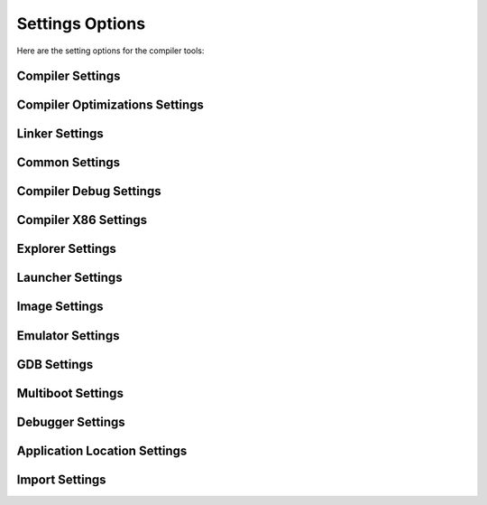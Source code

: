 ################
Settings Options
################

Here are the setting options for the compiler tools:

Compiler Settings
-----------------

+--------+-----------+
|Settings|Description|
+--------+-----------+
|Compiler.Platform|Platform: x86, x64, ARMv8A32|
+-+-+
|Compiler.BaseAddress|Base address of the compiled application|
+-+-+
|Compiler.TraceLevel|Trace level for debugging|
+-+-+
|Compiler.MethodScanner|If true, enable the experimental method scanner|
+-+-+
|Compiler.Multithreading|If true, enables multithreading during compiling process|
+-+-+
|Compiler.Multithreading.MaxThreads|Maximum number of threads used by the compiler|
+-+-+
|Compiler.Binary|If true, emits object file, otherwise no object file is created|
+-+-+
|Compiler.EmitInline|If true, emits all inlined methods into the object file|
+-+-+
|Compiler.OutputFile|Filename of the object file|
+-+-+
|Compiler.SourceFiles|Filename(s) of the source files|
+-+-+

Compiler Optimizations Settings
-------------------------------

+--------+-----------+
|Settings|Description|
+--------+-----------+
|Optimizations.Basic|If true, enables prebuilt transformation optimizations, like constant folding and strength reduction|
+-+-+
|Optimizations.SSA|If true, transforms instructions to Single Static Assignment (SSA) form|
+-+-+
|Optimizations.SCCP|If true, enables Sparse Conditional Constant Propagation (SCCP) optimizations|
+-+-+
|Optimizations.ValueNumbering|If true, enables the Value Numbering (VN) optimizations|
+-+-+
|Optimizations.LongExpansion|If true, transforms some 64-bit instructions into 32-bit instructions prior to platform transformations|
+-+-+
|Optimizations.BitTracker|If true, enables the bit tracker optimizations|
+-+-+
|Optimizations.LoopInvariantCodeMotion|If true, enables the loop invariant code motion optimizations|
+-+-+
|Optimizations.Devirtualization|If true, transforms virtual methods calls into static method calls|
+-+-+
|Optimizations.Platform|If true, enable platform specific optimizations|
+-+-+
|Optimizations.Inline|If true, small methods can be inlined|
+-+-+
|Optimizations.Inline.Maximum|Maximun number of instructions that can be inlined within a method|
+-+-+
|Optimizations.Inline.AggressiveMaximum|Maximun number of instructions that can be inlined when a method is explicited marked to be inlined|
+-+-+
|Optimizations.Inline.ExplicitOnly|If true, only explicitly marked methods are inlined|
+-+-+
|Optimizations.TwoPass|If true, some optimization stages are executed twice|
+-+-+
|Optimizations.Inline.Aggressive|Methods to be aggressively inline|
+-+-+
|Optimizations.Inline.Exclude|Methods that may not be inlined|
+-+-+

Linker Settings
---------------

+--------+-----------+
|Settings|Description|
+--------+-----------+
|Linker.Format	Type of ELF object file: elf32 or elf64|
+-+-+
|Linker.Symbols|If true, emits the symbols into the object file|
+-+-+
|Linker.StaticRelocations|If true, emits static relocation information into the object file|
+-+-+
|Linker.Drawf|If true, emits DWARF debug information into the object file|
+-+-+
|Linker.ShortSymbolNames|If true, emits short symbol names into the object file|
+-+-+
|Linker.CustomSections.{Name}.SectionName|Emits a custom linker section with this section name|
+-+-+
|Linker.CustomSections.{Name}.SourceFile|Emits a custom linker section using the specific file|
+-+-+
|Linker.CustomSections.{Name}.Address|Emits a custom linker section with this address|
+-+-+

Common Settings
---------------

+--------+-----------+
|Settings|Description|
+--------+-----------+
|SearchPaths|Folder to search for files|
+-+-+
|DefaultFolder|Default folder to output files|
+-+-+
|TemporaryFolder|Specifies a temporary folder|
+-+-+
	
Compiler Debug Settings
-----------------------

+--------+-----------+
|Settings|Description|
+--------+-----------+
|CompilerDebug.Statistics|If true, enables statistics gathering|
+-+-+
|CompilerDebug.DebugFile|Filename to emit a MOSA specific debug information|
+-+-+
|CompilerDebug.MapFile|Filename to emit a map of all symbols|
+-+-+
|CompilerDebug.CompileTimeFile|Filename to emit compile times for each method|
+-+-+
|CompilerDebug.AsmFile|Filename to emit ASM disassembly|
+-+-+
+-+-+
|CompilerDebug.NasmFile|Filename to emit disassembly using the NASM tool|
+-+-+
|CompilerDebug.InlinedFile|Filename to emit a list of all methods that were inlined|
+-+-+
|CompilerDebug.PreLinkHashFile|Filename to emit a list of all methods with their hash value prior to linking|
+-+-+
|CompilerDebug.PostLinkHashFile|Filename to emit a list of all methods with their hash value after linking|
+-+-+

Compiler X86 Settings
---------------------

+--------+-----------+
|Settings|Description|
+--------+-----------+
+-+-+
|X86.InterruptMethodName|Name of the method that handles interrupts|
+-+-+

Explorer Settings
-----------------

+--------+-----------+
|Settings|Description|
+--------+-----------+
+-+-+
|Explorer.Filter|Specifies the default method filter name when Explorer is launched|
+-+-+

Launcher Settings
-----------------

+--------+-----------+
|Settings|Description|
+--------+-----------+
|Launcher.Start|If true, immediately start the compiler upon launch|
+-+-+
|Launcher.Launch|If true, launch a virtual machine after compiling the application and generating the virtual machine image|
+-+-+
|Launcher.Exit|If true, exit immediately after launch|
+-+-+
|Launcher.Advance.PlugKorlib|If true, automatically include the plugs for CoreLib|
+-+-+
|Launcher.Advance.HuntForCorLib|If true, search for CoreLib in various directories|
+-+-+
|Launcher.Advance.LaunchGDB|If true, launch the GNU GDB application after VM launch|
+-+-+
|Launcher.Advance.LaunchGDBDebugger|If true, launch the MOSA GDB debugger application after VM launch|
+-+-+
|Launcher.Advance.MonitorTest	If true, monitors VM serials for success of failure messages|
+-+-+

Image Settings
--------------

+--------+-----------+
|Settings|Description|
+--------+-----------+
|Image.Format|Format of the vritual image file: BIN, IMG, VHD, VDI, ISO, VMDK|
+-+-+
|Image.FileSystem|File system of the primary partition in the image file: FAT12, FAT16, FAT32, ISO|
+-+-+
|Image.BootLoader|Type of bootloader: grub_v0.97, grub_v2.00, syslinux_v6.03, syslinux_v3.72|
+-+-+
|Image.Destination|Destination directory of the image file|
+-+-+
|Image.ImageFile|Filename of the image file|
+-+-+

Emulator Settings
-----------------

+--------+-----------+
|Settings|Description|
+--------+-----------+
|Emulator|Type of Emulator: Qemu, VMware, Bochs|
+-+-+
|Emulator.Memory|Amount of memory for the virtual machine in MB|
+-+-+
|Emulator.Display|If true, show the video display|
+-+-+
|Emulator.GDB|If true, enable GDB within emulator|
+-+-+
|Emulator.Serial|Serial Emulation type: None, Pipe, TCPServer, TCPClient|
+-+-+
|Emulator.Serial.Host|Serial Host Name or IP address|
+-+-+
|Emulator.Serial.Port|Serial Port|
+-+-+
|Emulator.Serial.Pipe|Serial Pipename|
+-+-+

GDB Settings
------------

+--------+-----------+
|Settings|Description|
+--------+-----------+
|GDB.Host|Host IP or Name for GDB|
+-+-+
|GDB.Port|Port Number for GDB|
+-+-+

Multiboot Settings
------------------

+--------+-----------+
|Settings|Description|
+--------+-----------+
|Multiboot.Version|Multiboot version: none, v1, v2|
+-+-+
|Multiboot.Video|If true, enable VGA BIOS Extension (VBE)|
+-+-+
|Multiboot.Video.Width|Video Width|
+-+-+
|Multiboot.Video.Height|Video Height|
+-+-+
|Multiboot.Video.Depth|Video Depth|
+-+-+

Debugger Settings
-----------------

+--------+-----------+
|Settings|Description|
+--------+-----------+
|Debugger.WatchFile|Filename of the watch file|
+-+-+
|Debugger.BreakpointFile|Filename of the breakpoint file|
+-+-+

Application Location Settings
-----------------------------

+--------+-----------+
|Settings|Description|
+--------+-----------+
|AppLocation.Bochs|Location of the BOCH application|
+-+-+
|AppLocation.Qemu|Location of the QEMU application|
+-+-+
|AppLocation.QemuBIOS|Location of the QEMU BIOS|
+-+-+
|AppLocation.QemuImg|Location of the QEMUImg application|
+-+-+
|AppLocation.VmwarePlayer|Location of the VMPlayer application|
+-+-+
|AppLocation.Ndisasm|Location of the Ndisasm application|
+-+-+
|AppLocation.Mkisofs|Location of the Mkisofs application|
+-+-+
|AppLocation.GDB	Location of the QEMU application|
+-+-+

Import Settings
---------------

+--------+-----------+
|Settings|Description|
+--------+-----------+
|Import|Filename of another settings file to import|
+-+-+
